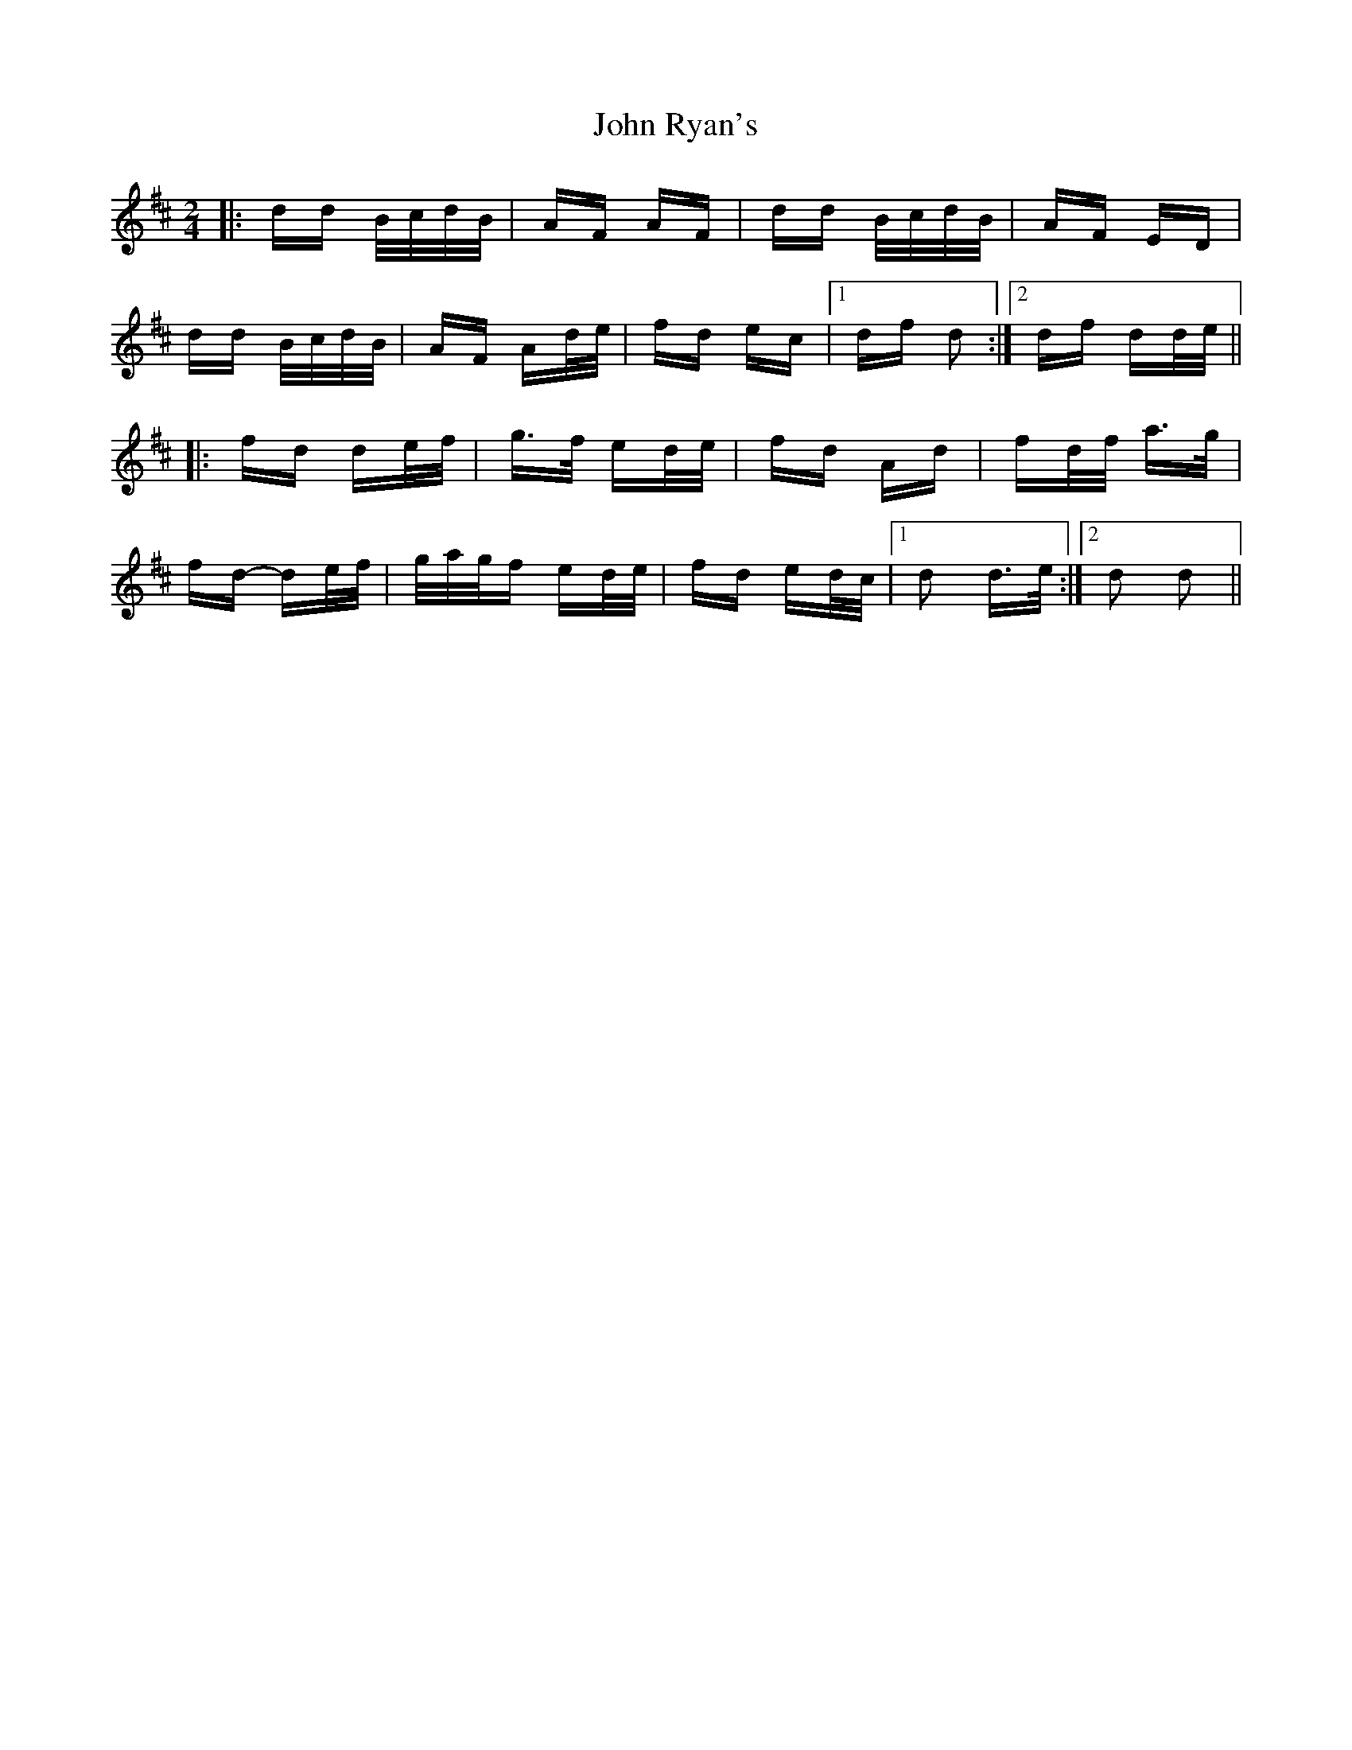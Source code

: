 X: 20630
T: John Ryan's
R: polka
M: 2/4
K: Dmajor
|:dd B/c/d/B/|AF AF|dd B/c/d/B/|AF ED|
dd B/c/d/B/|AF Ad/e/|fd ec|1 df d2:|2 df dd/e/||
|:fd de/f/|g>f ed/e/|fd Ad|fd/f/ a>g|
fd- de/f/|g/a/g/f ed/e/|fd ed/c/|1 d2 d>e:|2 d2 d2||

